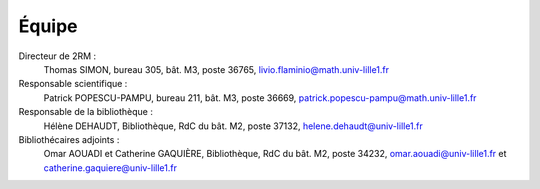 Équipe
======

Directeur de 2RM :
   Thomas SIMON,
   bureau 305, bât. M3, poste 36765,
   livio.flaminio@math.univ-lille1.fr

Responsable scientifique :
   Patrick POPESCU-PAMPU,
   bureau 211, bât. M3, poste 36669,
   patrick.popescu-pampu@math.univ-lille1.fr

Responsable de la bibliothèque :
   Hélène DEHAUDT,
   Bibliothèque, RdC du bât. M2, poste 37132,
   helene.dehaudt@univ-lille1.fr

Bibliothécaires adjoints :
   Omar AOUADI et Catherine GAQUIÈRE,
   Bibliothèque, RdC du bât. M2, poste 34232,
   omar.aouadi@univ-lille1.fr et catherine.gaquiere@univ-lille1.fr

